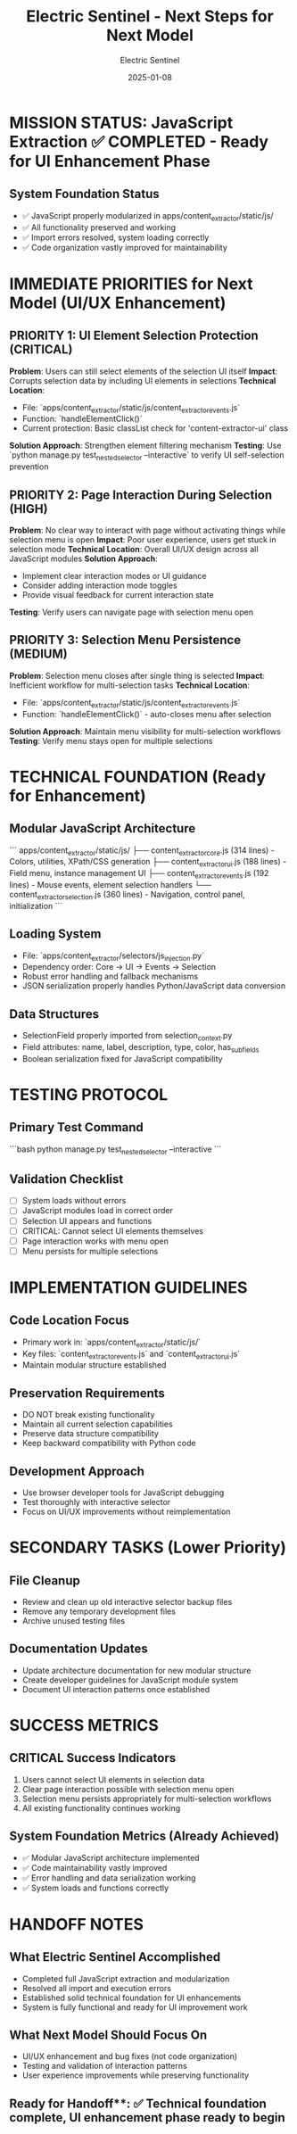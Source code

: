 #+TITLE: Electric Sentinel - Next Steps for Next Model
#+AUTHOR: Electric Sentinel
#+DATE: 2025-01-08
#+FILETAGS: :next-steps:electric-sentinel:ui-fixes:

* MISSION STATUS: JavaScript Extraction ✅ COMPLETED - Ready for UI Enhancement Phase

** System Foundation Status
   - ✅ JavaScript properly modularized in apps/content_extractor/static/js/
   - ✅ All functionality preserved and working
   - ✅ Import errors resolved, system loading correctly
   - ✅ Code organization vastly improved for maintainability

* IMMEDIATE PRIORITIES for Next Model (UI/UX Enhancement)

** PRIORITY 1: UI Element Selection Protection (CRITICAL)
   **Problem**: Users can still select elements of the selection UI itself
   **Impact**: Corrupts selection data by including UI elements in selections
   **Technical Location**: 
   - File: `apps/content_extractor/static/js/content_extractor_events.js`
   - Function: `handleElementClick()` 
   - Current protection: Basic classList check for 'content-extractor-ui' class
   **Solution Approach**: Strengthen element filtering mechanism
   **Testing**: Use `python manage.py test_nested_selector --interactive` to verify UI self-selection prevention

** PRIORITY 2: Page Interaction During Selection (HIGH)  
   **Problem**: No clear way to interact with page without activating things while selection menu is open
   **Impact**: Poor user experience, users get stuck in selection mode
   **Technical Location**: Overall UI/UX design across all JavaScript modules
   **Solution Approach**: 
   - Implement clear interaction modes or UI guidance
   - Consider adding interaction mode toggles
   - Provide visual feedback for current interaction state
   **Testing**: Verify users can navigate page with selection menu open

** PRIORITY 3: Selection Menu Persistence (MEDIUM)
   **Problem**: Selection menu closes after single thing is selected  
   **Impact**: Inefficient workflow for multi-selection tasks
   **Technical Location**:
   - File: `apps/content_extractor/static/js/content_extractor_events.js`
   - Function: `handleElementClick()` - auto-closes menu after selection
   **Solution Approach**: Maintain menu visibility for multi-selection workflows
   **Testing**: Verify menu stays open for multiple selections

* TECHNICAL FOUNDATION (Ready for Enhancement)

** Modular JavaScript Architecture
   ```
   apps/content_extractor/static/js/
   ├── content_extractor_core.js (314 lines) - Colors, utilities, XPath/CSS generation  
   ├── content_extractor_ui.js (188 lines) - Field menu, instance management UI
   ├── content_extractor_events.js (192 lines) - Mouse events, element selection handlers
   └── content_extractor_selection.js (360 lines) - Navigation, control panel, initialization
   ```

** Loading System
   - File: `apps/content_extractor/selectors/js_injection.py`
   - Dependency order: Core → UI → Events → Selection
   - Robust error handling and fallback mechanisms
   - JSON serialization properly handles Python/JavaScript data conversion

** Data Structures
   - SelectionField properly imported from selection_context.py
   - Field attributes: name, label, description, type, color, has_sub_fields
   - Boolean serialization fixed for JavaScript compatibility

* TESTING PROTOCOL

** Primary Test Command
   ```bash
   python manage.py test_nested_selector --interactive
   ```

** Validation Checklist
   - [ ] System loads without errors
   - [ ] JavaScript modules load in correct order
   - [ ] Selection UI appears and functions
   - [ ] CRITICAL: Cannot select UI elements themselves
   - [ ] Page interaction works with menu open
   - [ ] Menu persists for multiple selections

* IMPLEMENTATION GUIDELINES

** Code Location Focus
   - Primary work in: `apps/content_extractor/static/js/`
   - Key files: `content_extractor_events.js` and `content_extractor_ui.js`
   - Maintain modular structure established

** Preservation Requirements
   - DO NOT break existing functionality
   - Maintain all current selection capabilities
   - Preserve data structure compatibility
   - Keep backward compatibility with Python code

** Development Approach
   - Use browser developer tools for JavaScript debugging
   - Test thoroughly with interactive selector
   - Focus on UI/UX improvements without reimplementation

* SECONDARY TASKS (Lower Priority)

** File Cleanup
   - Review and clean up old interactive selector backup files
   - Remove any temporary development files
   - Archive unused testing files

** Documentation Updates  
   - Update architecture documentation for new modular structure
   - Create developer guidelines for JavaScript module system
   - Document UI interaction patterns once established

* SUCCESS METRICS

** CRITICAL Success Indicators
   1. Users cannot select UI elements in selection data
   2. Clear page interaction possible with selection menu open
   3. Selection menu persists appropriately for multi-selection workflows
   4. All existing functionality continues working

** System Foundation Metrics (Already Achieved)
   - ✅ Modular JavaScript architecture implemented
   - ✅ Code maintainability vastly improved  
   - ✅ Error handling and data serialization working
   - ✅ System loads and functions correctly

* HANDOFF NOTES

** What Electric Sentinel Accomplished
   - Completed full JavaScript extraction and modularization
   - Resolved all import and execution errors
   - Established solid technical foundation for UI enhancements
   - System is fully functional and ready for UI improvement work

** What Next Model Should Focus On
   - UI/UX enhancement and bug fixes (not code organization)
   - Testing and validation of interaction patterns
   - User experience improvements while preserving functionality

** Ready for Handoff**: ✅ Technical foundation complete, UI enhancement phase ready to begin 